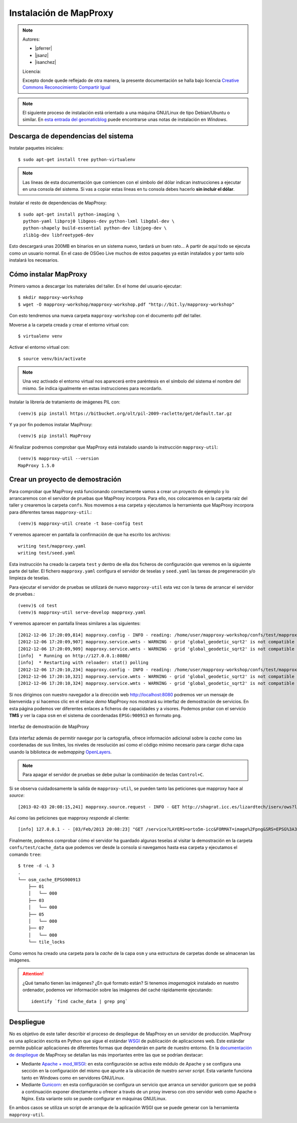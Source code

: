 Instalación de MapProxy
=================================================

.. note::

    Autores:

    * |pferrer|
    * |jsanz|
    * |isanchez|

    Licencia:

    Excepto donde quede reflejado de otra manera, la presente documentación
    se halla bajo licencia `Creative Commons Reconocimiento Compartir Igual
    <https://creativecommons.org/licenses/by-sa/4.0/deed.es_ES>`_


.. note:: El siguiente proceso de instalación está orientado a una máquina GNU/Linux de tipo Debian/Ubuntu o similar. En `esta entrada del geomaticblog <http://geomaticblog.net/2012/10/10/instalando-mapproxy-en-windows-paso-a-paso/>`_ puede encontrarse unas notas de instalación en *Windows*.

Descarga de dependencias del sistema
---------------------------------------------------

Instalar paquetes iniciales::

  $ sudo apt-get install tree python-virtualenv

.. note:: Las líneas de esta documentación que comiencen con el símbolo
          del dólar indican instrucciones a ejecutar en una consola
          del sistema. Si vas a copiar estas líneas en tu consola debes hacerlo
          **sin incluir el dólar**.

Instalar el resto de dependencias de MapProxy::

  $ sudo apt-get install python-imaging \
    python-yaml libproj0 libgeos-dev python-lxml libgdal-dev \
    python-shapely build-essential python-dev libjpeg-dev \
    zlib1g-dev libfreetype6-dev

Esto descargará unas 200MB en binarios en un sistema nuevo, tardará un buen
rato...  A partir de aquí todo se ejecuta como un usuario normal. En el caso
de OSGeo Live muchos de estos paquetes ya están instalados y por tanto solo
instalará los necesarios.

Cómo instalar MapProxy
---------------------------------------------------

Primero vamos a descargar los materiales del taller. En el home del usuario
ejecutar::

  $ mkdir mapproxy-workshop
  $ wget -O mapproxy-workshop/mapproxy-workshop.pdf "http://bit.ly/mapproxy-workshop"

..  $ git clone https://github.com/geoinquietosvlc/mapproxy-workshop.git


Con esto tendremos una nueva carpeta ``mapproxy-workshop`` con el documento pdf
del taller.

Moverse a la carpeta creada y crear el entorno virtual con::

  $ virtualenv venv

Activar el entorno virtual con::

  $ source venv/bin/activate

.. note:: Una vez activado el entorno virtual nos aparecerá entre paréntesis en
          el símbolo del sistema el nombre del mismo. Se indica igualmente
          en estas instrucciones para recordarlo.

Instalar la librería de tratamiento de imágenes PIL con::

  (venv)$ pip install https://bitbucket.org/olt/pil-2009-raclette/get/default.tar.gz

Y ya por fin podemos instalar MapProxy::

  (venv)$ pip install MapProxy

Al finalizar podremos comprobar que MapProxy está instalado usando la
instrucción ``mapproxy-util``::

  (venv)$ mapproxy-util --version
  MapProxy 1.5.0

Crear un proyecto de demostración
------------------------------------------

Para comprobar que MapProxy está funcionando correctamente vamos a crear un
proyecto de ejemplo y lo arrancaremos con el servidor de pruebas que MapProxy
incorpora. Para ello, nos colocaremos en la carpeta raíz del taller y crearemos
la carpeta ``confs``. Nos movemos a esa carpeta y ejecutamos la herramienta que
MapProxy incorpora para diferentes tareas ``mapproxy-util``.::

	(venv)$ mapproxy-util create -t base-config test

Y veremos aparecer en pantalla la confirmación de que ha escrito los archivos::

	writing test/mapproxy.yaml
	writing test/seed.yaml

Esta instrucción ha creado la carpeta ``test`` y dentro de ella dos ficheros de
configuración que veremos en la siguiente parte del taller. El fichero
``mapproxy.yaml`` configura el servidor de teselas y ``seed.yaml`` las tareas de
pregeneración y/o limpieza de teselas.

Para ejecutar el servidor de pruebas se utilizará de nuevo ``mapproxy-util``
esta vez con la tarea de arrancar el servidor de pruebas.::

  (venv)$ cd test
  (venv)$ mapproxy-util serve-develop mapproxy.yaml

Y veremos aparecer en pantalla líneas similares a las siguientes::

  [2012-12-06 17:20:09,814] mapproxy.config - INFO - reading: /home/user/mapproxy-workshop/confs/test/mapproxy.yaml
  [2012-12-06 17:20:09,907] mapproxy.service.wmts - WARNING - grid 'global_geodetic_sqrt2' is not compatible with WMTS, skipping for layer 'osm'
  [2012-12-06 17:20:09,909] mapproxy.service.wmts - WARNING - grid 'global_geodetic_sqrt2' is not compatible with WMTS, skipping for layer 'osm'
  [info]  * Running on http://127.0.0.1:8080/
  [info]  * Restarting with reloader: stat() polling
  [2012-12-06 17:20:10,234] mapproxy.config - INFO - reading: /home/user/mapproxy-workshop/confs/test/mapproxy.yaml
  [2012-12-06 17:20:10,321] mapproxy.service.wmts - WARNING - grid 'global_geodetic_sqrt2' is not compatible with WMTS, skipping for layer 'osm'
  [2012-12-06 17:20:10,324] mapproxy.service.wmts - WARNING - grid 'global_geodetic_sqrt2' is not compatible with WMTS, skipping for layer 'osm'

Si nos dirigimos con nuestro navegador a la dirección web http://localhost:8080
podremos ver un mensaje de bienvenida y si hacemos clic en el enlace *demo*
MapProxy nos mostrará su interfaz de demostración de servicios. En esta página
podemos ver diferentes enlaces a ficheros de capacidades y a visores. Podemos
probar con el servicio **TMS** y ver la capa ``osm`` en el sistema de
coordenadas ``EPSG:900913`` en formato ``png``.

.. figure:: _static/demo-test.png
	 :width: 50%
	 :alt: Interfaz de demostración de MapProxy
	 :align: center

	 Interfaz de demostración de MapProxy

Esta interfaz además de permitir navegar por la cartografía, ofrece información
adicional sobre la *cache* como las coordenadas de sus límites, los niveles de
resolución así como el código mínimo necesario para cargar dicha capa usando la
biblioteca de *webmapping* `OpenLayers <http://www.openlayers.org>`_.

.. note:: Para apagar el servidor de pruebas se debe pulsar la combinación de
					teclas ``Control+C``.

Si se observa cuidadosamente la salida de ``mapproxy-util``, se pueden tanto las peticiones que mapproxy hace al *source*::

   [2013-02-03 20:08:15,241] mapproxy.source.request - INFO - GET http://shagrat.icc.es/lizardtech/iserv/ows?layers=orto5m&width=541&version=1.1.1&bbox=482127.752371,4636453.33696,497518.196187,4655724.38706&service=WMS&format=image%2Fpng&styles=&srs=EPSG%3A25831&request=GetMap&height=678 200 759.8 366

Así como las peticiones que mapproxy *responde* al cliente::

   [info] 127.0.0.1 - - [03/Feb/2013 20:08:23] "GET /service?LAYERS=orto5m-icc&FORMAT=image%2Fpng&SRS=EPSG%3A3857&EXCEPTIONS=application%2Fvnd.ogc.se_inimage&TRANSPARENT=TRUE&SERVICE=WMS&VERSION=1.1.1&REQUEST=GetMap&STYLES=&BBOX=284862.66336419,5137678.0304892,342979.26470981,5176813.788971&WIDTH=891&HEIGHT=600 HTTP/1.1" 200 -



Finalmente, podemos comprobar cómo el servidor ha guardado algunas teselas al
visitar la demostración en la carpeta ``confs/test/cache_data`` que podemos ver
desde la consola si navegamos hasta esa carpeta y ejecutamos el comando
``tree``::

    $ tree -d -L 3
    .
    └── osm_cache_EPSG900913
        ├── 01
        │   └── 000
        ├── 03
        │   └── 000
        ├── 05
        │   └── 000
        ├── 07
        │   └── 000
        └── tile_locks

Como vemos ha creado una carpeta para la *cache* de la capa ``osm`` y una
estructura de carpetas donde se almacenan las imágenes.

.. attention:: ¿Qué tamaño tienen las imágenes? ¿En qué formato están?
   Si tenemos *imagemagick* instalado en nuestro ordenador, podemos ver
   información sobre las imágenes del caché rápidamente ejecutando::

    identify `find cache_data | grep png`

Despliegue
-----------------------

No es objetivo de este taller describir el proceso de despliegue de MapProxy en
un servidor de producción. MapProxy es una aplicación escrita en Python que
sigue el estándar WSGI_ de publicación de aplicaciones web. Este estándar
permite publicar aplicaciones de diferentes formas que dependerán en parte de
nuestro entorno. En la `documentación de despliegue`_ de MapProxy se detallan las
más importantes entre las que se podrían destacar:

- Mediante `Apache + mod_WSGI`_: en esta configuración se activa este módulo de
  Apache y se configura una sección en la configuración del mismo que apunte a
  la ubicación de nuestro *server script*. Esta variante funciona tanto en
  Windows como en servidores GNU/Linux.

- Mediante Gunicorn_: en esta configuración se configura un servicio que arranca
  un servidor gunicorn que se podrá a continuación exponer directamente u
  ofrecer a través de un proxy inverso con otro servidor web como Apache o
  Nginx. Esta variante solo se puede configurar en máquinas GNU/Linux.

En ambos casos se utiliza un script de arranque de la aplicación WSGI que se
puede generar con la herramienta ``mapproxy-util``.

.. _WSGI: http://www.python.org/dev/peps/pep-3333/
.. _documentación de despliegue: http://mapproxy.org/docs/1.5.0/deployment.html
.. _Apache + mod_WSGI: http://mapproxy.org/docs/1.5.0/deployment.html#apache-mod-wsgi
.. _Gunicorn: http://mapproxy.org/docs/1.5.0/deployment.html#gunicorn
